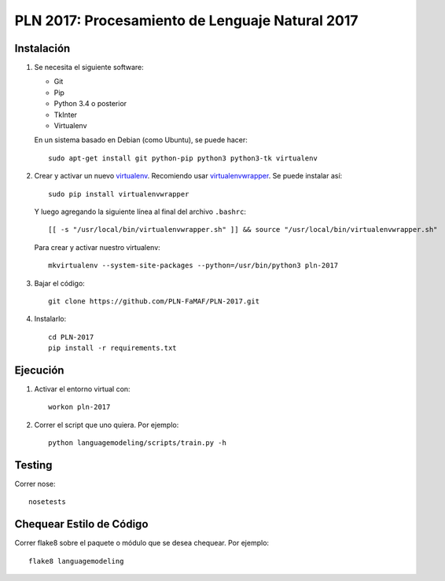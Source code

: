 PLN 2017: Procesamiento de Lenguaje Natural 2017
================================================


Instalación
-----------

1. Se necesita el siguiente software:

   - Git
   - Pip
   - Python 3.4 o posterior
   - TkInter
   - Virtualenv

   En un sistema basado en Debian (como Ubuntu), se puede hacer::

    sudo apt-get install git python-pip python3 python3-tk virtualenv

2. Crear y activar un nuevo
   `virtualenv <http://virtualenv.readthedocs.org/en/latest/virtualenv.html>`_.
   Recomiendo usar `virtualenvwrapper
   <http://virtualenvwrapper.readthedocs.org/en/latest/install.html#basic-installation>`_.
   Se puede instalar así::

    sudo pip install virtualenvwrapper

   Y luego agregando la siguiente línea al final del archivo ``.bashrc``::

    [[ -s "/usr/local/bin/virtualenvwrapper.sh" ]] && source "/usr/local/bin/virtualenvwrapper.sh"

   Para crear y activar nuestro virtualenv::

    mkvirtualenv --system-site-packages --python=/usr/bin/python3 pln-2017

3. Bajar el código::

    git clone https://github.com/PLN-FaMAF/PLN-2017.git

4. Instalarlo::

    cd PLN-2017
    pip install -r requirements.txt


Ejecución
---------

1. Activar el entorno virtual con::

    workon pln-2017

2. Correr el script que uno quiera. Por ejemplo::

    python languagemodeling/scripts/train.py -h


Testing
-------

Correr nose::

    nosetests


Chequear Estilo de Código
-------------------------

Correr flake8 sobre el paquete o módulo que se desea chequear. Por ejemplo::

    flake8 languagemodeling
